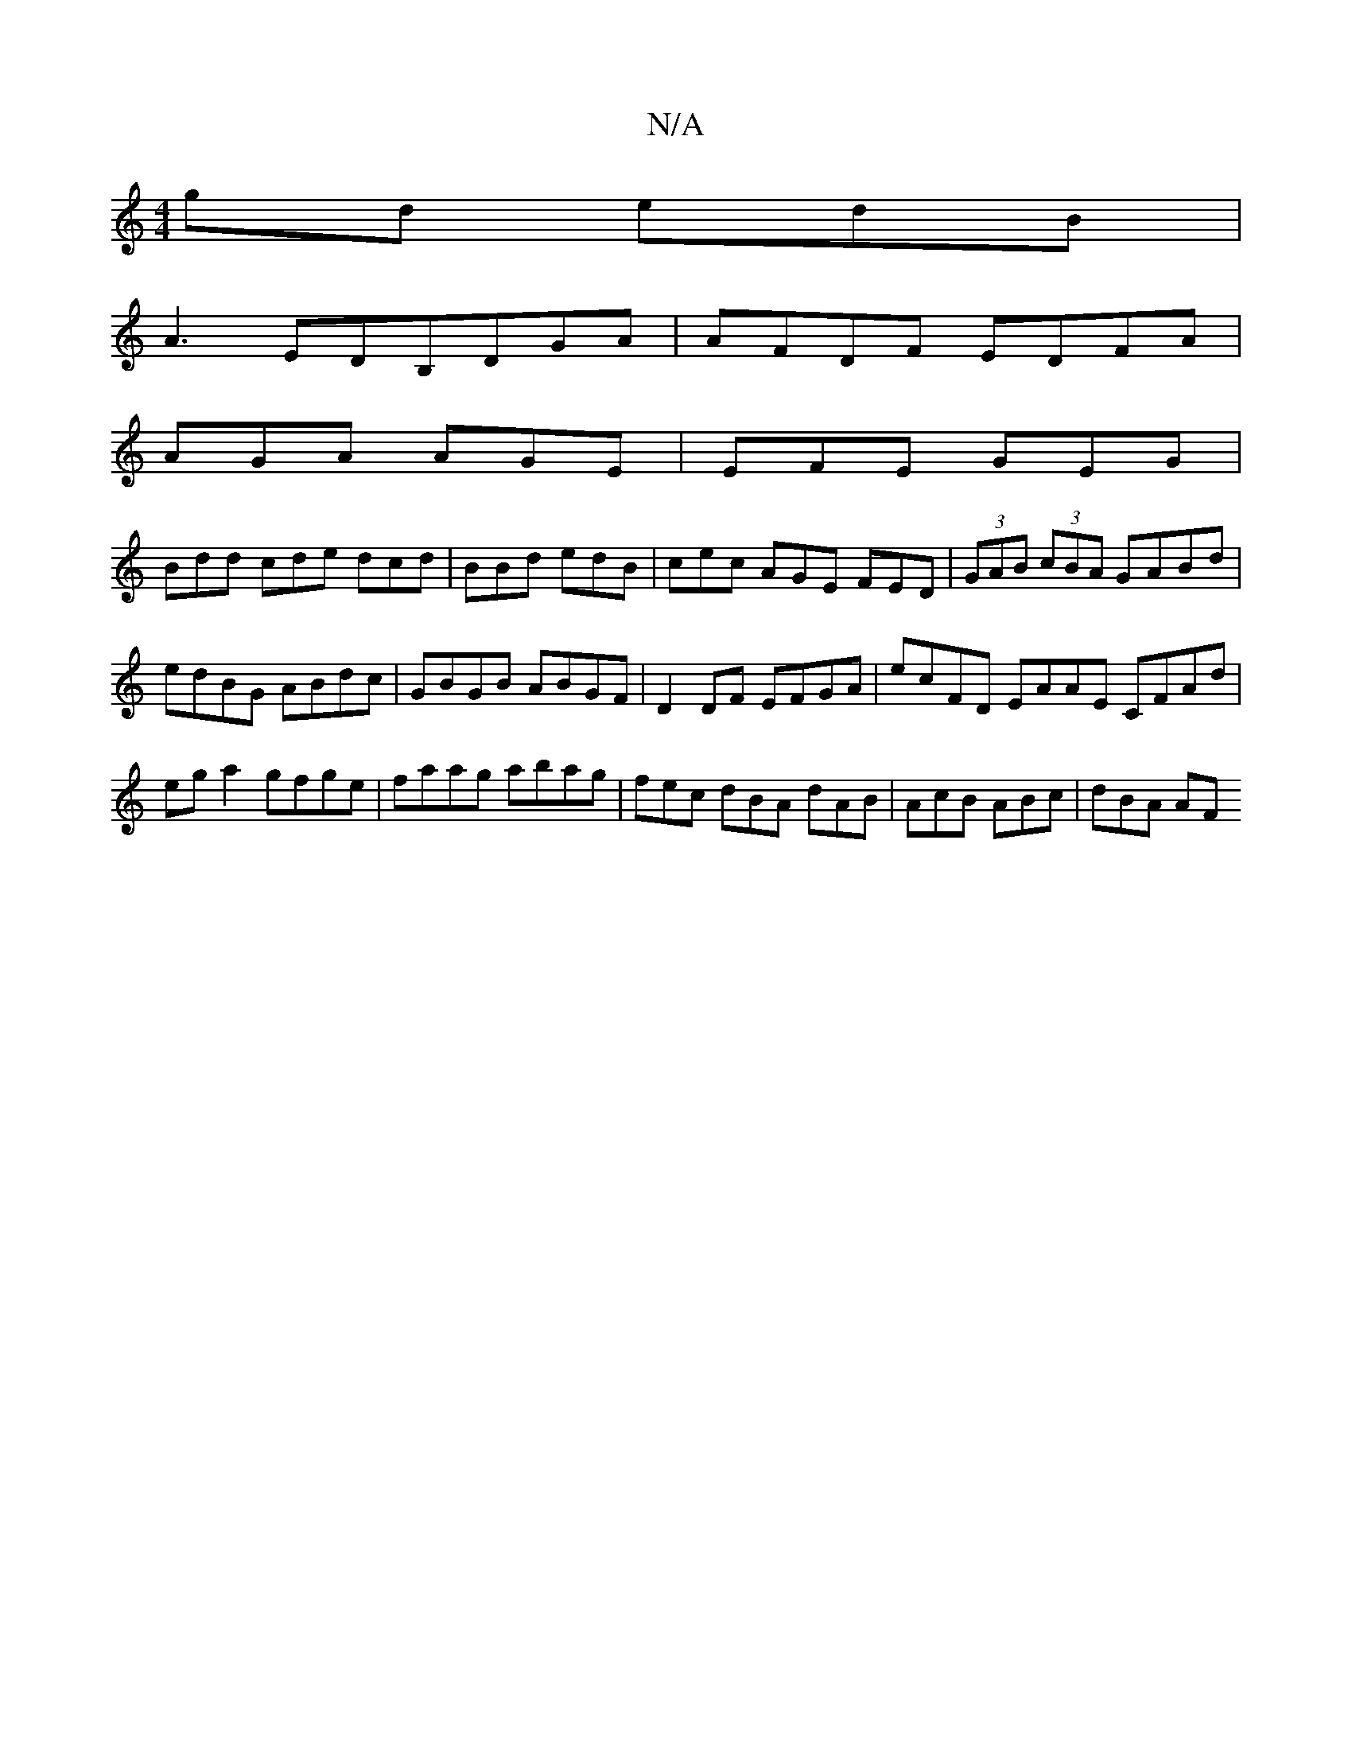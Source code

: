 X:1
T:N/A
M:4/4
R:N/A
K:Cmajor
gd edB |
A3 EDB,DGA|AFDF EDFA|
AGA AGE|EFE GEG|
Bdd cde dcd|BBd edB|cec AGE FED|(3GAB (3cBA GABd | edBG ABdc | GBGB ABGF | D2 DF EFGA | ecFD EAAE CFAd | eg a2 gfge|faag abag|fec dBA dAB|AcB ABc|dBA AF